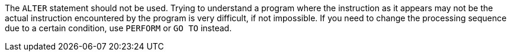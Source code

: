 The ``++ALTER++`` statement should not be used. Trying to understand a program where the instruction as it appears may not be the actual instruction encountered by the program is very difficult, if not impossible.
If you need to change the processing sequence due to a certain condition, use ``++PERFORM++`` or ``++GO TO++`` instead.

